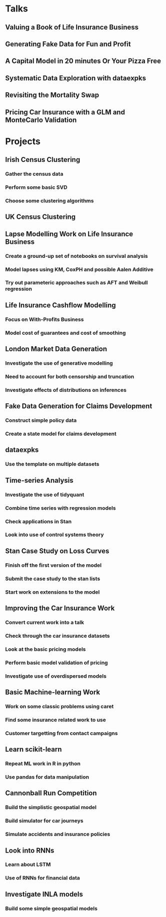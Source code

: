 * Talks
** Valuing a Book of Life Insurance Business
** Generating Fake Data for Fun and Profit
** A Capital Model in 20 minutes Or Your Pizza Free
** Systematic Data Exploration with dataexpks
** Revisiting the Mortality Swap
** Pricing Car Insurance with a GLM and MonteCarlo Validation
* Projects
** Irish Census Clustering
*** Gather the census data
*** Perform some basic SVD
*** Choose some clustering algorithms
** UK Census Clustering
** Lapse Modelling Work on Life Insurance Business
*** Create a ground-up set of notebooks on survival analysis
*** Model lapses using KM, CoxPH and possible Aalen Additive
*** Try out parameteric approaches such as AFT and Weibull regression
** Life Insurance Cashflow Modelling
*** Focus on With-Profits Business
*** Model cost of guarantees and cost of smoothing
** London Market Data Generation
*** Investigate the use of generative modelling
*** Need to account for both censorship and truncation
*** Investigate effects of distributions on inferences
** Fake Data Generation for Claims Development
*** Construct simple policy data
*** Create a state model for claims development
** dataexpks
*** Use the template on multiple datasets
** Time-series Analysis
*** Investigate the use of tidyquant
*** Combine time series with regression models
*** Check applications in Stan
*** Look into use of control systems theory
** Stan Case Study on Loss Curves
*** Finish off the first version of the model
*** Submit the case study to the stan lists
*** Start work on extensions to the model
** Improving the Car Insurance Work
*** Convert current work into a talk
*** Check through the car insurance datasets
*** Look at the basic pricing models
*** Perform basic model validation of pricing
*** Investigate use of overdispersed models
** Basic Machine-learning Work
*** Work on some classic problems using caret
*** Find some insurance related work to use
*** Customer targetting from contact campaigns
** Learn scikit-learn
*** Repeat ML work in R in python
*** Use pandas for data manipulation
** Cannonball Run Competition
*** Build the simplistic geospatial model
*** Build simulator for car journeys
*** Simulate accidents and insurance policies
** Look into RNNs
*** Learn about LSTM
*** Use of RNNs for financial data
** Investigate INLA models
*** Build some simple geospatial models
